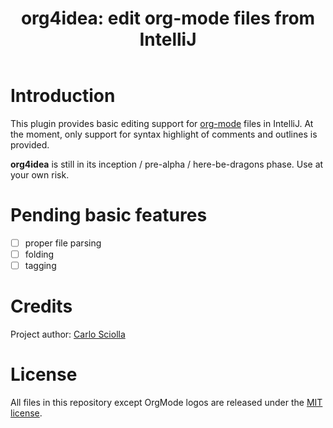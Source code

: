 #+TITLE: org4idea: edit org-mode files from IntelliJ

[[https://raw.github.com/skuro/org4idea/master/media/screenshot.png]]

* Introduction

This plugin provides basic editing support for [[http://orgmode.org/][org-mode]] files in IntelliJ. At the moment, only
 support for syntax highlight of comments and outlines is provided.

*org4idea* is still in its inception / pre-alpha / here-be-dragons phase. Use at your own risk.

* Pending basic features

  - [ ] proper file parsing
  - [ ] folding
  - [ ] tagging

* Credits

Project author: [[http://skuro.tk][Carlo Sciolla]]

* License

All files in this repository except OrgMode logos are released under the [[https://github.com/skuro/org4idea/blob/master/LICENSE.txt][MIT license]].